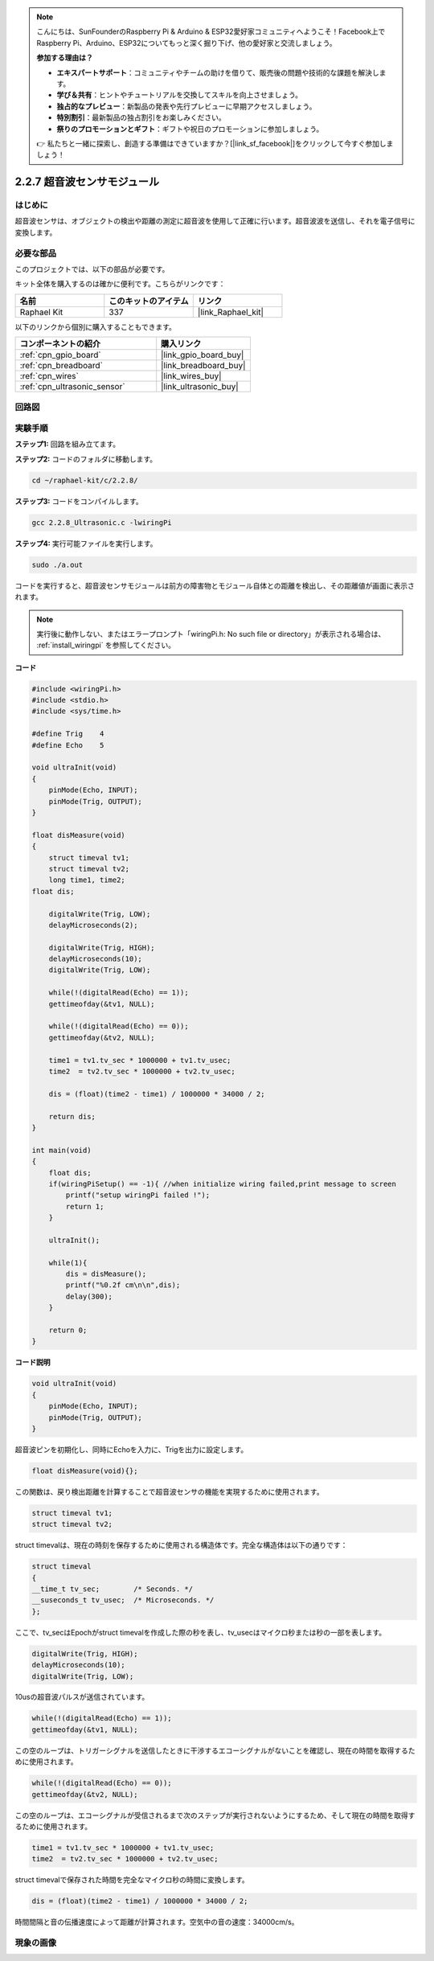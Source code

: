 .. note::

    こんにちは、SunFounderのRaspberry Pi & Arduino & ESP32愛好家コミュニティへようこそ！Facebook上でRaspberry Pi、Arduino、ESP32についてもっと深く掘り下げ、他の愛好家と交流しましょう。

    **参加する理由は？**

    - **エキスパートサポート**：コミュニティやチームの助けを借りて、販売後の問題や技術的な課題を解決します。
    - **学び＆共有**：ヒントやチュートリアルを交換してスキルを向上させましょう。
    - **独占的なプレビュー**：新製品の発表や先行プレビューに早期アクセスしましょう。
    - **特別割引**：最新製品の独占割引をお楽しみください。
    - **祭りのプロモーションとギフト**：ギフトや祝日のプロモーションに参加しましょう。

    👉 私たちと一緒に探索し、創造する準備はできていますか？[|link_sf_facebook|]をクリックして今すぐ参加しましょう！

.. _2.2.8_c_pi5:

2.2.7 超音波センサモジュール
====================================

はじめに
--------------

超音波センサは、オブジェクトの検出や距離の測定に超音波を使用して正確に行います。超音波波を送信し、それを電子信号に変換します。

必要な部品
------------------------------

このプロジェクトでは、以下の部品が必要です。

.. image:: ../img/list_2.2.5.png

キット全体を購入するのは確かに便利です。こちらがリンクです：

.. list-table::
    :widths: 20 20 20
    :header-rows: 1

    *   - 名前
        - このキットのアイテム
        - リンク
    *   - Raphael Kit
        - 337
        - |link_Raphael_kit|

以下のリンクから個別に購入することもできます。

.. list-table::
    :widths: 30 20
    :header-rows: 1

    *   - コンポーネントの紹介
        - 購入リンク

    *   - :ref:`cpn_gpio_board`
        - |link_gpio_board_buy|
    *   - :ref:`cpn_breadboard`
        - |link_breadboard_buy|
    *   - :ref:`cpn_wires`
        - |link_wires_buy|
    *   - :ref:`cpn_ultrasonic_sensor`
        - |link_ultrasonic_buy|

回路図
-----------------

.. image:: ../img/image329.png


実験手順
-----------------------

**ステップ1:** 回路を組み立てます。

.. image:: ../img/image220.png

**ステップ2:** コードのフォルダに移動します。

.. raw:: html

   <run></run>

.. code-block::

    cd ~/raphael-kit/c/2.2.8/

**ステップ3:** コードをコンパイルします。

.. raw:: html

   <run></run>

.. code-block::

    gcc 2.2.8_Ultrasonic.c -lwiringPi

**ステップ4:** 実行可能ファイルを実行します。

.. raw:: html

   <run></run>

.. code-block::

    sudo ./a.out

コードを実行すると、超音波センサモジュールは前方の障害物とモジュール自体との距離を検出し、その距離値が画面に表示されます。

.. note::

    実行後に動作しない、またはエラープロンプト「wiringPi.h: No such file or directory」が表示される場合は、 :ref:`install_wiringpi` を参照してください。

**コード**

.. code-block:: c

    #include <wiringPi.h>
    #include <stdio.h>
    #include <sys/time.h>

    #define Trig    4
    #define Echo    5

    void ultraInit(void)
    {
        pinMode(Echo, INPUT);
        pinMode(Trig, OUTPUT);
    }

    float disMeasure(void)
    {
        struct timeval tv1;
        struct timeval tv2;
        long time1, time2;
    float dis;

        digitalWrite(Trig, LOW);
        delayMicroseconds(2);

        digitalWrite(Trig, HIGH);
        delayMicroseconds(10);      
        digitalWrite(Trig, LOW);
                                    
        while(!(digitalRead(Echo) == 1));   
        gettimeofday(&tv1, NULL);           

        while(!(digitalRead(Echo) == 0));   
        gettimeofday(&tv2, NULL);           

        time1 = tv1.tv_sec * 1000000 + tv1.tv_usec;   
        time2  = tv2.tv_sec * 1000000 + tv2.tv_usec;

        dis = (float)(time2 - time1) / 1000000 * 34000 / 2;  

        return dis;
    }

    int main(void)
    {
        float dis;
        if(wiringPiSetup() == -1){ //when initialize wiring failed,print message to screen
            printf("setup wiringPi failed !");
            return 1;
        }

        ultraInit();
        
        while(1){
            dis = disMeasure();
            printf("%0.2f cm\n\n",dis);
            delay(300);
        }

        return 0;
    }

**コード説明**

.. code-block:: c

    void ultraInit(void)
    {
        pinMode(Echo, INPUT);
        pinMode(Trig, OUTPUT);
    }

超音波ピンを初期化し、同時にEchoを入力に、Trigを出力に設定します。

.. code-block:: c

    float disMeasure(void){};

この関数は、戻り検出距離を計算することで超音波センサの機能を実現するために使用されます。

.. code-block:: c

    struct timeval tv1;
    struct timeval tv2;

struct timevalは、現在の時刻を保存するために使用される構造体です。完全な構造体は以下の通りです：

.. code-block:: c

    struct timeval
    {
    __time_t tv_sec;        /* Seconds. */
    __suseconds_t tv_usec;  /* Microseconds. */
    };

ここで、tv_secはEpochがstruct timevalを作成した際の秒を表し、tv_usecはマイクロ秒または秒の一部を表します。

.. code-block:: c

    digitalWrite(Trig, HIGH);
    delayMicroseconds(10);     
    digitalWrite(Trig, LOW);

10usの超音波パルスが送信されています。

.. code-block:: c

    while(!(digitalRead(Echo) == 1));
    gettimeofday(&tv1, NULL);

この空のループは、トリガーシグナルを送信したときに干渉するエコーシグナルがないことを確認し、現在の時間を取得するために使用されます。

.. code-block:: c

    while(!(digitalRead(Echo) == 0)); 
    gettimeofday(&tv2, NULL);

この空のループは、エコーシグナルが受信されるまで次のステップが実行されないようにするため、そして現在の時間を取得するために使用されます。

.. code-block:: c

    time1 = tv1.tv_sec * 1000000 + tv1.tv_usec;
    time2  = tv2.tv_sec * 1000000 + tv2.tv_usec;

struct timevalで保存された時間を完全なマイクロ秒の時間に変換します。

.. code-block:: c

    dis = (float)(time2 - time1) / 1000000 * 34000 / 2;  

時間間隔と音の伝播速度によって距離が計算されます。空気中の音の速度：34000cm/s。

現象の画像
------------------

.. image:: ../img/image221.jpeg